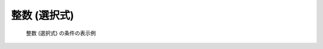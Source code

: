 .. _calccond_int_select_example:

整数 (選択式)
--------------

.. code-block:: xml
   :caption: 整数 (選択式) の条件の定義例
   :name: widget_example_integer_select_def
   :linenos:

   <Item name="flowtype" caption="Flow type">
     <Definition valueType="integer" default="0">
       <Enumeration value="0" caption="Static Flow"/>
       <Enumeration value="1" caption="Dynamic Flow"/>
     </Definition>
   </Item>

.. _widget_example_integer_select:

.. figure:: images/widget_example_combobox.png

   整数 (選択式) の条件の表示例

.. code-block:: fortran
   :caption: 整数 (選択式) の条件を読み込むための処理の記述例 (計算条件・格子生成条件)
   :name: widget_example_integer_select_load_calccond
   :linenos:

   integer:: ier, flowtype

   call cg_iric_read_integer_f("flowtype", flowtype, ier)

.. code-block:: fortran
   :caption: 整数 (選択式) の条件を読み込むための処理の記述例 (境界条件)
   :name: widget_example_integer_select_load_bcond
   :linenos:

   integer:: ier, flowtype

   call cg_iric_read_bc_integer_f("inflow", 1, "flowtype", flowtype, ier)
